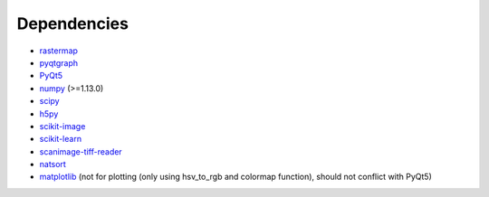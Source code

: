 Dependencies
--------------------------------

-  `rastermap`_
-  `pyqtgraph`_
-  `PyQt5`_
-  `numpy`_ (>=1.13.0)
-  `scipy`_
-  `h5py`_
-  `scikit-image`_
-  `scikit-learn`_
-  `scanimage-tiff-reader`_
-  `natsort`_
-  `matplotlib`_ (not for plotting (only using hsv_to_rgb and colormap
   function), should not conflict with PyQt5)

.. _rastermap: https://github.com/MouseLand/rastermap
.. _pyqtgraph: http://pyqtgraph.org/
.. _PyQt5: http://pyqt.sourceforge.net/Docs/PyQt5/
.. _numpy: http://www.numpy.org/
.. _scipy: https://www.scipy.org/
.. _h5py: https://www.h5py.org/
.. _scikit-image: https://scikit-image.org/
.. _scikit-learn: http://scikit-learn.org/stable/
.. _scanimage-tiff-reader: http://scanimage.gitlab.io/ScanImageTiffReaderDocs/
.. _natsort: https://natsort.readthedocs.io/en/master/
.. _matplotlib: https://matplotlib.org/
